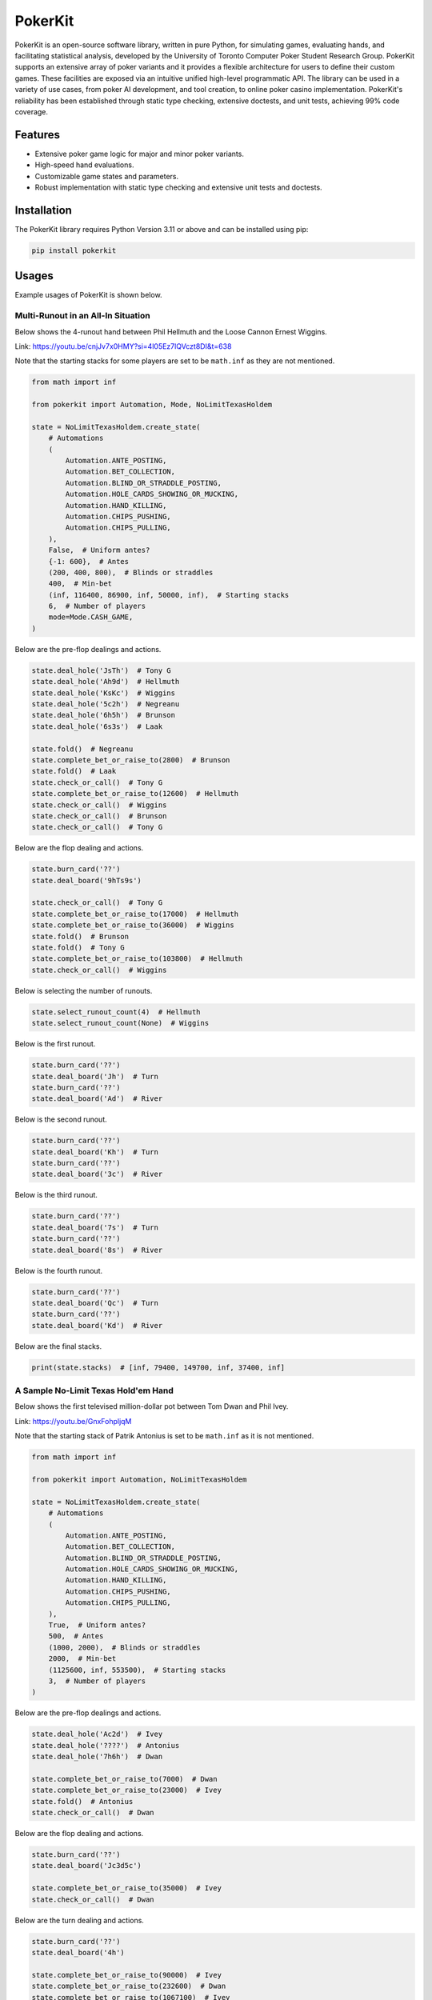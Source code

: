 ========
PokerKit
========

PokerKit is an open-source software library, written in pure Python, for simulating games, evaluating hands, and facilitating statistical analysis, developed by the University of Toronto Computer Poker Student Research Group. PokerKit supports an extensive array of poker variants and it provides a flexible architecture for users to define their custom games. These facilities are exposed via an intuitive unified high-level programmatic API. The library can be used in a variety of use cases, from poker AI development, and tool creation, to online poker casino implementation. PokerKit's reliability has been established through static type checking, extensive doctests, and unit tests, achieving 99% code coverage.

Features
--------

* Extensive poker game logic for major and minor poker variants.
* High-speed hand evaluations.
* Customizable game states and parameters.
* Robust implementation with static type checking and extensive unit tests and doctests.

Installation
------------

The PokerKit library requires Python Version 3.11 or above and can be installed using pip:

.. code-block:: bash

   pip install pokerkit

Usages
------

Example usages of PokerKit is shown below.

Multi-Runout in an All-In Situation
^^^^^^^^^^^^^^^^^^^^^^^^^^^^^^^^^^^

Below shows the 4-runout hand between Phil Hellmuth and the Loose Cannon Ernest Wiggins.

Link: https://youtu.be/cnjJv7x0HMY?si=4l05Ez7lQVczt8DI&t=638

Note that the starting stacks for some players are set to be ``math.inf`` as they are not mentioned.

.. code-block:: python

   from math import inf

   from pokerkit import Automation, Mode, NoLimitTexasHoldem

   state = NoLimitTexasHoldem.create_state(
       # Automations
       (
           Automation.ANTE_POSTING,
           Automation.BET_COLLECTION,
           Automation.BLIND_OR_STRADDLE_POSTING,
           Automation.HOLE_CARDS_SHOWING_OR_MUCKING,
           Automation.HAND_KILLING,
           Automation.CHIPS_PUSHING,
           Automation.CHIPS_PULLING,
       ),
       False,  # Uniform antes?
       {-1: 600},  # Antes
       (200, 400, 800),  # Blinds or straddles
       400,  # Min-bet
       (inf, 116400, 86900, inf, 50000, inf),  # Starting stacks
       6,  # Number of players
       mode=Mode.CASH_GAME,
   )

Below are the pre-flop dealings and actions.

.. code-block:: python

   state.deal_hole('JsTh')  # Tony G
   state.deal_hole('Ah9d')  # Hellmuth
   state.deal_hole('KsKc')  # Wiggins
   state.deal_hole('5c2h')  # Negreanu
   state.deal_hole('6h5h')  # Brunson
   state.deal_hole('6s3s')  # Laak

   state.fold()  # Negreanu
   state.complete_bet_or_raise_to(2800)  # Brunson
   state.fold()  # Laak
   state.check_or_call()  # Tony G
   state.complete_bet_or_raise_to(12600)  # Hellmuth
   state.check_or_call()  # Wiggins
   state.check_or_call()  # Brunson
   state.check_or_call()  # Tony G

Below are the flop dealing and actions.

.. code-block:: python

   state.burn_card('??')
   state.deal_board('9hTs9s')

   state.check_or_call()  # Tony G
   state.complete_bet_or_raise_to(17000)  # Hellmuth
   state.complete_bet_or_raise_to(36000)  # Wiggins
   state.fold()  # Brunson
   state.fold()  # Tony G
   state.complete_bet_or_raise_to(103800)  # Hellmuth
   state.check_or_call()  # Wiggins

Below is selecting the number of runouts.

.. code-block:: python

   state.select_runout_count(4)  # Hellmuth
   state.select_runout_count(None)  # Wiggins

Below is the first runout.

.. code-block:: python

   state.burn_card('??')
   state.deal_board('Jh')  # Turn
   state.burn_card('??')
   state.deal_board('Ad')  # River

Below is the second runout.

.. code-block:: python

   state.burn_card('??')
   state.deal_board('Kh')  # Turn
   state.burn_card('??')
   state.deal_board('3c')  # River

Below is the third runout.

.. code-block:: python

   state.burn_card('??')
   state.deal_board('7s')  # Turn
   state.burn_card('??')
   state.deal_board('8s')  # River

Below is the fourth runout.

.. code-block:: python

   state.burn_card('??')
   state.deal_board('Qc')  # Turn
   state.burn_card('??')
   state.deal_board('Kd')  # River

Below are the final stacks.

.. code-block:: python

   print(state.stacks)  # [inf, 79400, 149700, inf, 37400, inf]

A Sample No-Limit Texas Hold'em Hand
^^^^^^^^^^^^^^^^^^^^^^^^^^^^^^^^^^^^

Below shows the first televised million-dollar pot between Tom Dwan and Phil Ivey.

Link: https://youtu.be/GnxFohpljqM

Note that the starting stack of Patrik Antonius is set to be ``math.inf`` as it is not mentioned.

.. code-block:: python

   from math import inf

   from pokerkit import Automation, NoLimitTexasHoldem

   state = NoLimitTexasHoldem.create_state(
       # Automations
       (
           Automation.ANTE_POSTING,
           Automation.BET_COLLECTION,
           Automation.BLIND_OR_STRADDLE_POSTING,
           Automation.HOLE_CARDS_SHOWING_OR_MUCKING,
           Automation.HAND_KILLING,
           Automation.CHIPS_PUSHING,
           Automation.CHIPS_PULLING,
       ),
       True,  # Uniform antes?
       500,  # Antes
       (1000, 2000),  # Blinds or straddles
       2000,  # Min-bet
       (1125600, inf, 553500),  # Starting stacks
       3,  # Number of players
   )

Below are the pre-flop dealings and actions.

.. code-block:: python

   state.deal_hole('Ac2d')  # Ivey
   state.deal_hole('????')  # Antonius
   state.deal_hole('7h6h')  # Dwan

   state.complete_bet_or_raise_to(7000)  # Dwan
   state.complete_bet_or_raise_to(23000)  # Ivey
   state.fold()  # Antonius
   state.check_or_call()  # Dwan

Below are the flop dealing and actions.

.. code-block:: python

   state.burn_card('??')
   state.deal_board('Jc3d5c')

   state.complete_bet_or_raise_to(35000)  # Ivey
   state.check_or_call()  # Dwan

Below are the turn dealing and actions.

.. code-block:: python

   state.burn_card('??')
   state.deal_board('4h')

   state.complete_bet_or_raise_to(90000)  # Ivey
   state.complete_bet_or_raise_to(232600)  # Dwan
   state.complete_bet_or_raise_to(1067100)  # Ivey
   state.check_or_call()  # Dwan

Below is the river dealing.

.. code-block:: python

   state.burn_card('??')
   state.deal_board('Jh')

Below are the final stacks.

.. code-block:: python

   print(state.stacks)  # [572100, inf, 1109500]

A Sample Short-Deck Hold'em Hand
^^^^^^^^^^^^^^^^^^^^^^^^^^^^^^^^

Below shows an all-in hand between Xuan and Phua.

Link: https://youtu.be/QlgCcphLjaQ

.. code-block:: python

   from pokerkit import Automation, NoLimitShortDeckHoldem

   state = NoLimitShortDeckHoldem.create_state(
       # Automations
       (
           Automation.ANTE_POSTING,
           Automation.BET_COLLECTION,
           Automation.BLIND_OR_STRADDLE_POSTING,
           Automation.HOLE_CARDS_SHOWING_OR_MUCKING,
           Automation.HAND_KILLING,
           Automation.CHIPS_PUSHING,
           Automation.CHIPS_PULLING,
       ),
       True,  # Uniform antes?
       3000,  # Antes
       {-1: 3000},  # Blinds or straddles
       3000,  # Min-bet
       (495000, 232000, 362000, 403000, 301000, 204000),  # Starting stacks
       6,  # Number of players
   )

Below are the pre-flop dealings and actions.

.. code-block:: python

   state.deal_hole('Th8h')  # Badziakouski
   state.deal_hole('QsJd')  # Zhong
   state.deal_hole('QhQd')  # Xuan
   state.deal_hole('8d7c')  # Jun
   state.deal_hole('KhKs')  # Phua
   state.deal_hole('8c7h')  # Koon

   state.check_or_call()  # Badziakouski
   state.check_or_call()  # Zhong
   state.complete_bet_or_raise_to(35000)  # Xuan
   state.fold()  # Jun
   state.complete_bet_or_raise_to(298000)  # Phua
   state.fold()  # Koon
   state.fold()  # Badziakouski
   state.fold()  # Zhong
   state.check_or_call()  # Xuan

Below is the flop dealing.

.. code-block:: python

   state.burn_card('??')
   state.deal_board('9h6cKc')

Below is the turn dealing.

.. code-block:: python

   state.burn_card('??')
   state.deal_board('Jh')

Below is the river dealing.

.. code-block:: python

   state.burn_card('??')
   state.deal_board('Ts')

Below are the final stacks.

.. code-block:: python

   print(state.stacks)  # [489000, 226000, 684000, 400000, 0, 198000]

A Sample Pot-Limit Omaha Hold'em Hand
^^^^^^^^^^^^^^^^^^^^^^^^^^^^^^^^^^^^^

Below shows the largest online poker pot ever played between Patrik Antonius and Viktor Blom.

Link: https://youtu.be/UMBm66Id2AA

.. code-block:: python

   from pokerkit import Automation, PotLimitOmahaHoldem

   state = PotLimitOmahaHoldem.create_state(
       # Automations
       (
           Automation.ANTE_POSTING,
           Automation.BET_COLLECTION,
           Automation.BLIND_OR_STRADDLE_POSTING,
           Automation.HOLE_CARDS_SHOWING_OR_MUCKING,
           Automation.HAND_KILLING,
           Automation.CHIPS_PUSHING,
           Automation.CHIPS_PULLING,
       ),
       True,  # Uniform antes?
       0,  # Antes
       (500, 1000),  # Blinds or straddles
       1000,  # Min-bet
       (1259450.25, 678473.5),  # Starting stacks
       2,  # Number of players
   )

Below are the pre-flop dealings and actions.

.. code-block:: python

   state.deal_hole('Ah3sKsKh')  # Antonius
   state.deal_hole('6d9s7d8h')  # Blom

   state.complete_bet_or_raise_to(3000)  # Blom
   state.complete_bet_or_raise_to(9000)  # Antonius
   state.complete_bet_or_raise_to(27000)  # Blom
   state.complete_bet_or_raise_to(81000)  # Antonius
   state.check_or_call()  # Blom

Below are the flop dealing and actions.

.. code-block:: python

   state.burn_card('??')
   state.deal_board('4s5c2h')

   state.complete_bet_or_raise_to(91000)  # Antonius
   state.complete_bet_or_raise_to(435000)  # Blom
   state.complete_bet_or_raise_to(779000)  # Antonius
   state.check_or_call()  # Blom

Below is the turn dealing.

.. code-block:: python

   state.burn_card('??')
   state.deal_board('5h')

Below is the river dealing.

.. code-block:: python

   state.burn_card('??')
   state.deal_board('9c')

Below are the final stacks.

.. code-block:: python

   print(state.stacks)  # [1937923.75, 0.0]

A Sample Fixed-Limit Deuce-To-Seven Lowball Triple Draw Hand
^^^^^^^^^^^^^^^^^^^^^^^^^^^^^^^^^^^^^^^^^^^^^^^^^^^^^^^^^^^^

Below shows a bad beat between Yockey and Arieh.

Link: https://youtu.be/pChCqb2FNxY

.. code-block:: python

   from pokerkit import Automation, FixedLimitDeuceToSevenLowballTripleDraw

   state = FixedLimitDeuceToSevenLowballTripleDraw.create_state(
       # Automations
       (
           Automation.ANTE_POSTING,
           Automation.BET_COLLECTION,
           Automation.BLIND_OR_STRADDLE_POSTING,
           Automation.HOLE_CARDS_SHOWING_OR_MUCKING,
           Automation.HAND_KILLING,
           Automation.CHIPS_PUSHING,
           Automation.CHIPS_PULLING,
       ),
       True,  # Uniform antes?
       0,  # Antes
       (75000, 150000),  # Blinds or straddles
       150000,  # Small-bet
       300000,  # Big-bet
       (1180000, 4340000, 5910000, 10765000),  # Starting stacks
       4,  # Number of players
   )

Below are the pre-flop dealings and actions.

.. code-block:: python

   state.deal_hole('7h6c4c3d2c')  # Yockey
   state.deal_hole('??????????')  # Hui
   state.deal_hole('??????????')  # Esposito
   state.deal_hole('AsQs6s5c3c')  # Arieh

   state.fold()  # Esposito
   state.complete_bet_or_raise_to()  # Arieh
   state.complete_bet_or_raise_to()  # Yockey
   state.fold()  # Hui
   state.check_or_call()  # Arieh

Below are the first draw and actions.

.. code-block:: python

   state.stand_pat_or_discard()  # Yockey
   state.stand_pat_or_discard('AsQs')  # Arieh
   state.burn_card('??')
   state.deal_hole('2hQh')  # Arieh

   state.complete_bet_or_raise_to()  # Yockey
   state.check_or_call()  # Arieh

Below are the second draw and actions.

.. code-block:: python

   state.stand_pat_or_discard()  # Yockey
   state.stand_pat_or_discard('Qh')  # Arieh
   state.burn_card('??')
   state.deal_hole('4d')  # Arieh

   state.complete_bet_or_raise_to()  # Yockey
   state.check_or_call()  # Arieh

Below are the third draw and actions.

.. code-block:: python

   state.stand_pat_or_discard()  # Yockey
   state.stand_pat_or_discard('6s')  # Arieh
   state.burn_card('??')
   state.deal_hole('7c')  # Arieh

   state.complete_bet_or_raise_to()  # Yockey
   state.check_or_call()  # Arieh

Below are the final stacks.

.. code-block:: python

   print(state.stacks)  # [0, 4190000, 5910000, 12095000]

A Sample Badugi Hand
^^^^^^^^^^^^^^^^^^^^

Below shows an example badugi hand from Wikipedia.

Link: https://en.wikipedia.org/wiki/Badugi

Note that the starting stacks are set to be ``math.inf`` as they are not mentioned.

.. code-block:: python

   from math import inf

   from pokerkit import Automation, FixedLimitBadugi

   state = FixedLimitBadugi.create_state(
       # Automations
       (
           Automation.ANTE_POSTING,
           Automation.BET_COLLECTION,
           Automation.BLIND_OR_STRADDLE_POSTING,
           Automation.HAND_KILLING,
           Automation.CHIPS_PUSHING,
           Automation.CHIPS_PULLING,
       ),
       True,  # Uniform antes?
       0,  # Antes
       (1, 2),  # Blinds or straddles
       2,  # Small-bet
       4,  # Big-bet
       inf,  # Starting stacks
       4,  # Number of players
   )

Below are the pre-flop dealings and actions.

.. code-block:: python

   state.deal_hole('????????')  # Bob
   state.deal_hole('????????')  # Carol
   state.deal_hole('????????')  # Ted
   state.deal_hole('????????')  # Alice

   state.fold()  # Ted
   state.check_or_call()  # Alice
   state.check_or_call()  # Bob
   state.check_or_call()  # Carol

Below are the first draw and actions.

.. code-block:: python

   state.stand_pat_or_discard('????')  # Bob
   state.stand_pat_or_discard('????')  # Carol
   state.stand_pat_or_discard('??')  # Alice
   state.burn_card('??')
   state.deal_hole('????')  # Bob
   state.deal_hole('????')  # Carol
   state.deal_hole('??')  # Alice

   state.check_or_call()  # Bob
   state.complete_bet_or_raise_to()  # Carol
   state.check_or_call()  # Alice
   state.check_or_call()  # Bob

Below are the second draw and actions.

.. code-block:: python

   state.stand_pat_or_discard('??')  # Bob
   state.stand_pat_or_discard()  # Carol
   state.stand_pat_or_discard('??')  # Alice
   state.burn_card('??')
   state.deal_hole('??')  # Bob
   state.deal_hole('??')  # Alice

   state.check_or_call()  # Bob
   state.complete_bet_or_raise_to()  # Carol
   state.complete_bet_or_raise_to()  # Alice
   state.fold()  # Bob
   state.check_or_call()  # Carol

Below are the third draw and actions.

.. code-block:: python

   state.stand_pat_or_discard('??')  # Carol
   state.stand_pat_or_discard()  # Alice
   state.burn_card('??')
   state.deal_hole('??')  # Carol

   state.check_or_call()  # Carol
   state.complete_bet_or_raise_to()  # Alice
   state.check_or_call()  # Carol

Below is the showdown.

.. code-block:: python

   state.show_or_muck_hole_cards('2s4c6d9h')  # Alice
   state.show_or_muck_hole_cards('3s5d7c8h')  # Carol

Below are the final stacks.

.. code-block:: python

   print(state.stacks)  # [inf, inf, inf, inf]
   print(state.payoffs)  # [-4, 20, 0, -16]

Testing and Validation
----------------------

PokerKit has extensive test coverage, passes mypy static type checking with strict mode, and has been validated through extensive use in real-life scenarios.

Contributing
------------

Contributions are welcome! Please read our Contributing Guide for more information.

License
-------

PokerKit is distributed under the MIT license.

Citing
------

If you use PokerKit in your research, please cite our library:

.. code-block:: bibtex

   @ARTICLE{10287546,
     author={Kim, Juho},
     journal={IEEE Transactions on Games}, 
     title={PokerKit: A Comprehensive Python Library for Fine-Grained Multi-Variant Poker Game Simulations}, 
     year={2023},
     volume={},
     number={},
     pages={1-8},
     doi={10.1109/TG.2023.3325637}}
